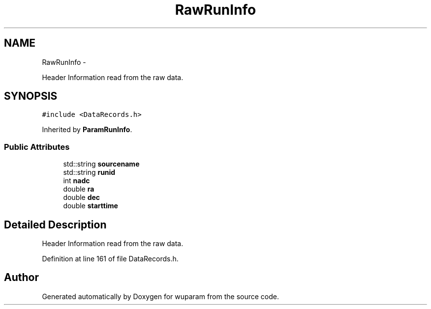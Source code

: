 .TH "RawRunInfo" 3 "Tue Nov 1 2011" "Version 0.1" "wuparam" \" -*- nroff -*-
.ad l
.nh
.SH NAME
RawRunInfo \- 
.PP
Header Information read from the raw data.  

.SH SYNOPSIS
.br
.PP
.PP
\fC#include <DataRecords.h>\fP
.PP
Inherited by \fBParamRunInfo\fP.
.SS "Public Attributes"

.in +1c
.ti -1c
.RI "std::string \fBsourcename\fP"
.br
.ti -1c
.RI "std::string \fBrunid\fP"
.br
.ti -1c
.RI "int \fBnadc\fP"
.br
.ti -1c
.RI "double \fBra\fP"
.br
.ti -1c
.RI "double \fBdec\fP"
.br
.ti -1c
.RI "double \fBstarttime\fP"
.br
.in -1c
.SH "Detailed Description"
.PP 
Header Information read from the raw data. 
.PP
Definition at line 161 of file DataRecords.h.

.SH "Author"
.PP 
Generated automatically by Doxygen for wuparam from the source code.
